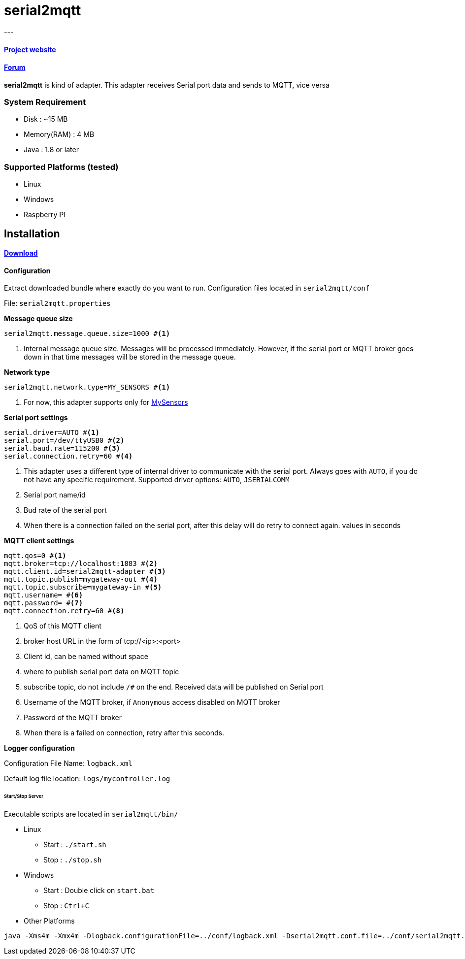 = serial2mqtt
---

==== link:http://www.mycontroller.org[Project website]
==== link:http://forum.mycontroller.org[Forum]

*serial2mqtt* is kind of adapter. This adapter receives Serial port data and sends to MQTT, vice versa

=== System Requirement

  * Disk        : ~15 MB
  * Memory(RAM) : 4 MB
  * Java        : 1.8 or later

=== Supported Platforms (tested)

- Linux
- Windows
- Raspberry PI

== Installation
==== link:https://github.com/mycontroller-org/serial2mqtt/releases[Download]

==== Configuration

Extract downloaded bundle where exactly do you want to run. Configuration files located in `serial2mqtt/conf`

File: `serial2mqtt.properties`

*Message queue size*

----
serial2mqtt.message.queue.size=1000 #<1>
----

<1> Internal message queue size. Messages will be processed immediately. However, if the serial port or MQTT broker goes down in that time messages will be stored in the message queue.


*Network type*

----
serial2mqtt.network.type=MY_SENSORS #<1>
----

<1> For now, this adapter supports only for link:https://www.mysensors.org/[MySensors]

*Serial port settings*

----
serial.driver=AUTO #<1>
serial.port=/dev/ttyUSB0 #<2>
serial.baud.rate=115200 #<3>
serial.connection.retry=60 #<4>
----

<1> This adapter uses a different type of internal driver to communicate with the serial port. Always goes with `AUTO`, if you do not have any specific requirement. Supported driver options: `AUTO`, `JSERIALCOMM`
<2> Serial port name/id
<3> Bud rate of the serial port
<4> When there is a connection failed on the serial port, after this delay will do retry to connect again. values in seconds

*MQTT client settings*

----
mqtt.qos=0 #<1>
mqtt.broker=tcp://localhost:1883 #<2>
mqtt.client.id=serial2mqtt-adapter #<3>
mqtt.topic.publish=mygateway-out #<4>
mqtt.topic.subscribe=mygateway-in #<5>
mqtt.username= #<6>
mqtt.password= #<7>
mqtt.connection.retry=60 #<8>
----

<1> QoS of this MQTT client
<2> broker host URL in the form of tcp://<ip>:<port>
<3> Client id, can be named without space
<4> where to publish serial port data on MQTT topic
<5> subscribe topic, do not include `/#` on the end. Received data will be published on Serial port
<6> Username of the MQTT broker, if `Anonymous` access disabled on MQTT broker
<7> Password of the MQTT broker
<8> When there is a failed on connection, retry after this seconds.

*Logger configuration*

Configuration File Name: `logback.xml`

Default log file location: `logs/mycontroller.log`

====== Start/Stop Server
Executable scripts are located in `serial2mqtt/bin/`

* Linux
    - Start : `./start.sh`
    - Stop  : `./stop.sh`

* Windows
    - Start : Double click on `start.bat`
    - Stop  : `Ctrl+C`

* Other Platforms

```
java -Xms4m -Xmx4m -Dlogback.configurationFile=../conf/logback.xml -Dserial2mqtt.conf.file=../conf/serial2mqtt.properties -cp "../lib/*" org.mycontroller.serial2mqtt.StartService
```
